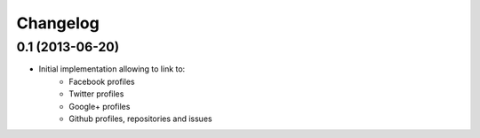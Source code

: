 Changelog
=========

0.1 (2013-06-20)
----------------

- Initial implementation allowing to link to:
    - Facebook profiles
    - Twitter profiles
    - Google+ profiles
    - Github profiles, repositories and issues
